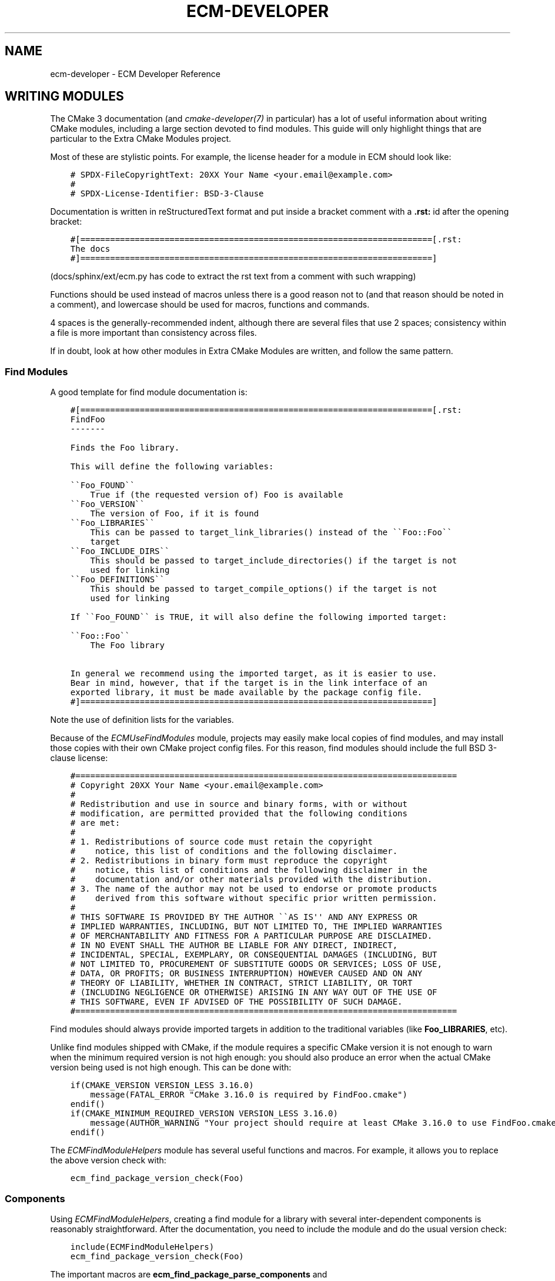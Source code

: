 .\" Man page generated from reStructuredText.
.
.
.nr rst2man-indent-level 0
.
.de1 rstReportMargin
\\$1 \\n[an-margin]
level \\n[rst2man-indent-level]
level margin: \\n[rst2man-indent\\n[rst2man-indent-level]]
-
\\n[rst2man-indent0]
\\n[rst2man-indent1]
\\n[rst2man-indent2]
..
.de1 INDENT
.\" .rstReportMargin pre:
. RS \\$1
. nr rst2man-indent\\n[rst2man-indent-level] \\n[an-margin]
. nr rst2man-indent-level +1
.\" .rstReportMargin post:
..
.de UNINDENT
. RE
.\" indent \\n[an-margin]
.\" old: \\n[rst2man-indent\\n[rst2man-indent-level]]
.nr rst2man-indent-level -1
.\" new: \\n[rst2man-indent\\n[rst2man-indent-level]]
.in \\n[rst2man-indent\\n[rst2man-indent-level]]u
..
.TH "ECM-DEVELOPER" "7" "May 16, 2023" "5.107" "Extra CMake Modules"
.SH NAME
ecm-developer \- ECM Developer Reference
.SH WRITING MODULES
.sp
The CMake 3 documentation (and \fI\%cmake\-developer(7)\fP in particular) has a lot of
useful information about writing CMake modules, including a large section
devoted to find modules. This guide will only highlight things that are
particular to the Extra CMake Modules project.
.sp
Most of these are stylistic points. For example, the license header for a module
in ECM should look like:
.INDENT 0.0
.INDENT 3.5
.sp
.nf
.ft C
# SPDX\-FileCopyrightText: 20XX Your Name <your.email@example.com>
#
# SPDX\-License\-Identifier: BSD\-3\-Clause
.ft P
.fi
.UNINDENT
.UNINDENT
.sp
Documentation is written in reStructuredText format and put inside a bracket
comment with a \fB\&.rst:\fP id after the opening bracket:
.INDENT 0.0
.INDENT 3.5
.sp
.nf
.ft C
#[=======================================================================[.rst:
The docs
#]=======================================================================]
.ft P
.fi
.UNINDENT
.UNINDENT
.sp
(docs/sphinx/ext/ecm.py has code to extract the rst text from a comment with
such wrapping)
.sp
Functions should be used instead of macros unless there is a good reason not to
(and that reason should be noted in a comment), and lowercase should be used for
macros, functions and commands.
.sp
4 spaces is the generally\-recommended indent, although there are several files
that use 2 spaces; consistency within a file is more important than consistency
across files.
.sp
If in doubt, look at how other modules in Extra CMake Modules are written, and
follow the same pattern.
.SS Find Modules
.sp
A good template for find module documentation is:
.INDENT 0.0
.INDENT 3.5
.sp
.nf
.ft C
#[=======================================================================[.rst:
FindFoo
\-\-\-\-\-\-\-

Finds the Foo library.

This will define the following variables:

\(ga\(gaFoo_FOUND\(ga\(ga
    True if (the requested version of) Foo is available
\(ga\(gaFoo_VERSION\(ga\(ga
    The version of Foo, if it is found
\(ga\(gaFoo_LIBRARIES\(ga\(ga
    This can be passed to target_link_libraries() instead of the \(ga\(gaFoo::Foo\(ga\(ga
    target
\(ga\(gaFoo_INCLUDE_DIRS\(ga\(ga
    This should be passed to target_include_directories() if the target is not
    used for linking
\(ga\(gaFoo_DEFINITIONS\(ga\(ga
    This should be passed to target_compile_options() if the target is not
    used for linking

If \(ga\(gaFoo_FOUND\(ga\(ga is TRUE, it will also define the following imported target:

\(ga\(gaFoo::Foo\(ga\(ga
    The Foo library

In general we recommend using the imported target, as it is easier to use.
Bear in mind, however, that if the target is in the link interface of an
exported library, it must be made available by the package config file.
#]=======================================================================]
.ft P
.fi
.UNINDENT
.UNINDENT
.sp
Note the use of definition lists for the variables.
.sp
Because of the \fI\%ECMUseFindModules\fP module, projects may easily make
local copies of find modules, and may install those copies with their own CMake
project config files. For this reason, find modules should include the full BSD
3\-clause license:
.INDENT 0.0
.INDENT 3.5
.sp
.nf
.ft C
#=============================================================================
# Copyright 20XX Your Name <your.email@example.com>
#
# Redistribution and use in source and binary forms, with or without
# modification, are permitted provided that the following conditions
# are met:
#
# 1. Redistributions of source code must retain the copyright
#    notice, this list of conditions and the following disclaimer.
# 2. Redistributions in binary form must reproduce the copyright
#    notice, this list of conditions and the following disclaimer in the
#    documentation and/or other materials provided with the distribution.
# 3. The name of the author may not be used to endorse or promote products
#    derived from this software without specific prior written permission.
#
# THIS SOFTWARE IS PROVIDED BY THE AUTHOR \(ga\(gaAS IS\(aq\(aq AND ANY EXPRESS OR
# IMPLIED WARRANTIES, INCLUDING, BUT NOT LIMITED TO, THE IMPLIED WARRANTIES
# OF MERCHANTABILITY AND FITNESS FOR A PARTICULAR PURPOSE ARE DISCLAIMED.
# IN NO EVENT SHALL THE AUTHOR BE LIABLE FOR ANY DIRECT, INDIRECT,
# INCIDENTAL, SPECIAL, EXEMPLARY, OR CONSEQUENTIAL DAMAGES (INCLUDING, BUT
# NOT LIMITED TO, PROCUREMENT OF SUBSTITUTE GOODS OR SERVICES; LOSS OF USE,
# DATA, OR PROFITS; OR BUSINESS INTERRUPTION) HOWEVER CAUSED AND ON ANY
# THEORY OF LIABILITY, WHETHER IN CONTRACT, STRICT LIABILITY, OR TORT
# (INCLUDING NEGLIGENCE OR OTHERWISE) ARISING IN ANY WAY OUT OF THE USE OF
# THIS SOFTWARE, EVEN IF ADVISED OF THE POSSIBILITY OF SUCH DAMAGE.
#=============================================================================
.ft P
.fi
.UNINDENT
.UNINDENT
.sp
Find modules should always provide imported targets in addition to the
traditional variables (like \fBFoo_LIBRARIES\fP, etc).
.sp
Unlike find modules shipped with CMake, if the module requires a specific CMake
version it is not enough to warn when the minimum required version is not high
enough: you should also produce an error when the actual CMake version being
used is not high enough. This can be done with:
.INDENT 0.0
.INDENT 3.5
.sp
.nf
.ft C
if(CMAKE_VERSION VERSION_LESS 3.16.0)
    message(FATAL_ERROR \(dqCMake 3.16.0 is required by FindFoo.cmake\(dq)
endif()
if(CMAKE_MINIMUM_REQUIRED_VERSION VERSION_LESS 3.16.0)
    message(AUTHOR_WARNING \(dqYour project should require at least CMake 3.16.0 to use FindFoo.cmake\(dq)
endif()
.ft P
.fi
.UNINDENT
.UNINDENT
.sp
The \fI\%ECMFindModuleHelpers\fP module has several useful functions and
macros. For example, it allows you to replace the above version check with:
.INDENT 0.0
.INDENT 3.5
.sp
.nf
.ft C
ecm_find_package_version_check(Foo)
.ft P
.fi
.UNINDENT
.UNINDENT
.SS Components
.sp
Using \fI\%ECMFindModuleHelpers\fP, creating a find module for a library with
several inter\-dependent components is reasonably straightforward. After the
documentation, you need to include the module and do the usual version check:
.INDENT 0.0
.INDENT 3.5
.sp
.nf
.ft C
include(ECMFindModuleHelpers)
ecm_find_package_version_check(Foo)
.ft P
.fi
.UNINDENT
.UNINDENT
.sp
The important macros are \fBecm_find_package_parse_components\fP and
\fBecm_find_package_handle_library_components\fP\&.  These take a list of
components, and query other variables you provide to find out the information
they require.  The documentation for \fI\%ECMFindModuleHelpers\fP provides
more information, but a simple setup might look like:
.INDENT 0.0
.INDENT 3.5
.sp
.nf
.ft C
set(Foo_known_components Bar Baz)
set(Foo_Bar_pkg_config \(dqfoo\-bar\(dq)
set(Foo_Bar_lib \(dqbar\(dq)
set(Foo_Bar_header \(dqfoo/bar.h\(dq)
set(Foo_Bar_pkg_config \(dqfoo\-baz\(dq)
set(Foo_Baz_lib \(dqbaz\(dq)
set(Foo_Baz_header \(dqfoo/baz.h\(dq)
.ft P
.fi
.UNINDENT
.UNINDENT
.sp
If \fBBaz\fP depends on \fBBar\fP, for example, you can specify this with
.INDENT 0.0
.INDENT 3.5
.sp
.nf
.ft C
set(Foo_Baz_component_deps \(dqBar\(dq)
.ft P
.fi
.UNINDENT
.UNINDENT
.sp
Then call the macros:
.INDENT 0.0
.INDENT 3.5
.sp
.nf
.ft C
ecm_find_package_parse_components(Foo
    RESULT_VAR Foo_components
    KNOWN_COMPONENTS ${Foo_known_components}
)
ecm_find_package_handle_library_components(Foo
    COMPONENTS ${Foo_components}
)
.ft P
.fi
.UNINDENT
.UNINDENT
.sp
Of course, if your components need unusual handling, you may want to replace
\fBecm_find_package_handle_library_components\fP with, for example, a \fBforeach\fP
loop over the components (the body of which should implement most of what a
normal find module does, including setting \fBFoo_<component>_FOUND\fP).
.sp
At this point, you should set \fBFoo_VERSION\fP using whatever information you
have available (such as from parsing header files).  Note that
\fBecm_find_package_handle_library_components\fP will set it to the version
reported by pkg\-config of the first component found, but this depends on the
presence of pkg\-config files, and the version of a component may not be the same
as the version of the whole package.  After that, finish off with
.INDENT 0.0
.INDENT 3.5
.sp
.nf
.ft C
include(FindPackageHandleStandardArgs)
find_package_handle_standard_args(Foo
    FOUND_VAR
        Foo_FOUND
    REQUIRED_VARS
        Foo_LIBRARIES
    VERSION_VAR
        Foo_VERSION
    HANDLE_COMPONENTS
)

include(FeatureSummary)
set_package_properties(Foo PROPERTIES
    URL \(dqhttps://www.foo.example.com/\(dq
    DESCRIPTION \(dqA library for doing useful things\(dq)
.ft P
.fi
.UNINDENT
.UNINDENT
.SH SUBMITTING MODULES
.sp
Proposed new modules should be submitted using the \fI\%KDE Review Board instance\fP,
and be assigned to the \fBbuildsystem\fP and \fBextracmakemodules\fP groups.  You
should be able to point to two separate projects that will make use of the
module.
.sp
The mailing list can be found at
\fI\%https://mail.kde.org/mailman/listinfo/kde\-buildsystem\fP\&.
.SH COPYRIGHT
KDE Developers
.\" Generated by docutils manpage writer.
.

